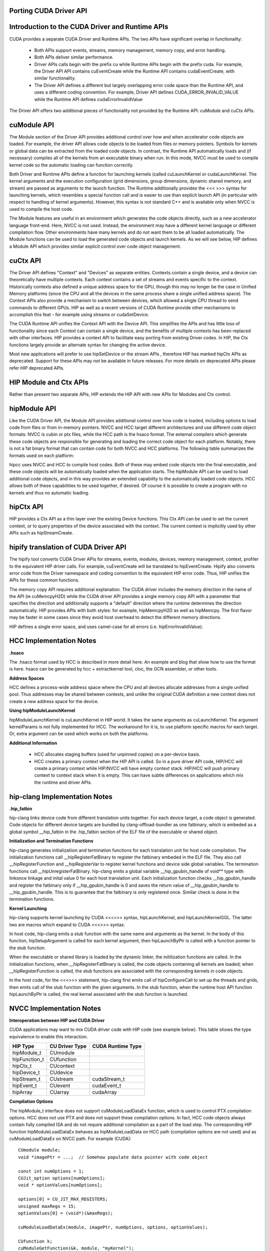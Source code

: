 .. _hip-p:

Porting CUDA Driver API
##########################

Introduction to the CUDA Driver and Runtime APIs
###################################################

CUDA provides a separate CUDA Driver and Runtime APIs. The two APIs have significant overlap in functionality:

    * Both APIs support events, streams, memory management, memory copy, and error handling.
    * Both APIs deliver similar performance.
    * Driver APIs calls begin with the prefix cu while Runtime APIs begin with the prefix cuda. For example, the Driver API API contains cuEventCreate while the Runtime API contains cudaEventCreate, with similar functionality.
    * The Driver API defines a different but largely overlapping error code space than the Runtime API, and uses a different coding convention. For example, Driver API defines CUDA_ERROR_INVALID_VALUE while the Runtime API defines cudaErrorInvalidValue

The Driver API offers two additional pieces of functionality not provided by the Runtime API: cuModule and cuCtx APIs.

cuModule API
##############

The Module section of the Driver API provides additional control over how and when accelerator code objects are loaded. For example, the driver API allows code objects to be loaded from files or memory pointers. Symbols for kernels or global data can be extracted from the loaded code objects. In contrast, the Runtime API automatically loads and (if necessary) compiles all of the kernels from an executable binary when run. In this mode, NVCC must be used to compile kernel code so the automatic loading can function correctly.

Both Driver and Runtime APIs define a function for launching kernels (called cuLaunchKernel or cudaLaunchKernel. The kernel arguments and the execution configuration (grid dimensions, group dimensions, dynamic shared memory, and stream) are passed as arguments to the launch function. The Runtime additionally provides the <<< >>> syntax for launching kernels, which resembles a special function call and is easier to use than explicit launch API (in particular with respect to handling of kernel arguments). However, this syntax is not standard C++ and is available only when NVCC is used to compile the host code.

The Module features are useful in an environment which generates the code objects directly, such as a new accelerator language front-end. Here, NVCC is not used. Instead, the environment may have a different kernel language or different compilation flow. Other environments have many kernels and do not want them to be all loaded automatically. The Module functions can be used to load the generated code objects and launch kernels. As we will see below, HIP defines a Module API which provides similar explicit control over code object management.

cuCtx API
############

The Driver API defines "Context" and "Devices" as separate entities. Contexts contain a single device, and a device can theoretically have multiple contexts. Each context contains a set of streams and events specific to the context. Historically contexts also defined a unique address space for the GPU, though this may no longer be the case in Unified Memory platforms (since the CPU and all the devices in the same process share a single unified address space). The Context APIs also provide a mechanism to switch between devices, which allowed a single CPU thread to send commands to different GPUs. HIP as well as a recent versions of CUDA Runtime provide other mechanisms to accomplish this feat - for example using streams or cudaSetDevice.

The CUDA Runtime API unifies the Context API with the Device API. This simplifies the APIs and has little loss of functionality since each Context can contain a single device, and the benefits of multiple contexts has been replaced with other interfaces. HIP provides a context API to facilitate easy porting from existing Driver codes. In HIP, the Ctx functions largely provide an alternate syntax for changing the active device.

Most new applications will prefer to use hipSetDevice or the stream APIs , therefore HIP has marked hipCtx APIs as deprecated. Support for these APIs may not be available in future releases. For more details on deprecated APIs please refer HIP deprecated APIs.

HIP Module and Ctx APIs
#########################

Rather than present two separate APIs, HIP extends the HIP API with new APIs for Modules and Ctx control.

hipModule API
##############
Like the CUDA Driver API, the Module API provides additional control over how code is loaded, including options to load code from files or from in-memory pointers. NVCC and HCC target different architectures and use different code object formats: NVCC is cubin or ptx files, while the HCC path is the hsaco format. The external compilers which generate these code objects are responsible for generating and loading the correct code object for each platform. Notably, there is not a fat binary format that can contain code for both NVCC and HCC platforms. The following table summarizes the formats used on each platform:

============    =================================       ==================    =================      ===========
Format  	APIs    	                          NVCC                 	HCC 	             HIP-CLANG
============    =================================       ==================    =================      ===========              
Code Object 	hipModuleLoad, hipModuleLoadData 	.cubin or PTX text    .hsaco 	              .hsaco
Fat Binary 	hipModuleLoadFatBin 	                .fatbin 	      Under Development       .hip_fatbin
============    =================================       ==================    =================       ===========

hipcc uses NVCC and HCC to compile host codes. Both of these may embed code objects into the final executable, and these code objects will be automatically loaded when the application starts. The hipModule API can be used to load additional code objects, and in this way provides an extended capability to the automatically loaded code objects. HCC allows both of these capabilities to be used together, if desired. Of course it is possible to create a program with no kernels and thus no automatic loading.

hipCtx API
############

HIP provides a Ctx API as a thin layer over the existing Device functions. This Ctx API can be used to set the current context, or to query properties of the device associated with the context. The current context is implicitly used by other APIs such as hipStreamCreate.

hipify translation of CUDA Driver API
#######################################
The hipify tool converts CUDA Driver APIs for streams, events, modules, devices, memory management, context, profiler to the equivalent HIP driver calls. For example, cuEventCreate will be translated to hipEventCreate. Hipify also converts error code from the Driver namespace and coding convention to the equivalent HIP error code. Thus, HIP unifies the APIs for these common functions.

The memory copy API requires additional explanation. The CUDA driver includes the memory direction in the name of the API (ie cuMemcpyH2D) while the CUDA driver API provides a single memory copy API with a parameter that specifies the direction and additionally supports a "default" direction where the runtime determines the direction automatically. HIP provides APIs with both styles: for example, hipMemcpyH2D as well as hipMemcpy. The first flavor may be faster in some cases since they avoid host overhead to detect the different memory directions.

HIP defines a single error space, and uses camel-case for all errors (i.e. hipErrorInvalidValue).

HCC Implementation Notes
#########################

**.hsaco**

The .hsaco format used by HCC is described in more detail here. An example and blog that show how to use the format is here. hsaco can be generated by hcc + extractkernel tool, cloc, the GCN assembler, or other tools.

**Address Spaces**

HCC defines a process-wide address space where the CPU and all devices allocate addresses from a single unified pool. Thus addresses may be shared between contexts, and unlike the original CUDA definition a new context does not create a new address space for the device.

**Using hipModuleLaunchKernel**

hipModuleLaunchKernel is cuLaunchKernel in HIP world. It takes the same arguments as cuLaunchKernel. The argument kernelParams is not fully implemented for HCC. The workaround for it is, to use platform specific macros for each target. Or, extra argument can be used which works on both the platforms.

**Additional Information**

    * HCC allocates staging buffers (used for unpinned copies) on a per-device basis.
    * HCC creates a primary context when the HIP API is called. So in a pure driver API code, HIP/HCC will create a primary context while HIP/NVCC will have empty context stack. HIP/HCC will push primary context to context stack when it is empty. This can have subtle differences on applications which mix the runtime and driver APIs.

hip-clang Implementation Notes
################################

**.hip_fatbin**

hip-clang links device code from different translation units together. For each device target, a code object is generated. Code objects for different device targets are bundled by clang-offload-bundler as one fatbinary, which is embeded as a global symbol __hip_fatbin in the .hip_fatbin section of the ELF file of the executable or shared object.

**Initialization and Termination Functions**

hip-clang generates initializatiion and termination functions for each translation unit for host code compilation. The initialization functions call __hipRegisterFatBinary to register the fatbinary embeded in the ELF file. They also call __hipRegisterFunction and __hipRegisterVar to register kernel functions and device side global variables. The termination functions call __hipUnregisterFatBinary. hip-clang emits a global variable __hip_gpubin_handle of void** type with linkonce linkage and inital value 0 for each host translation unit. Each initialization function checks __hip_gpubin_handle and register the fatbinary only if __hip_gpubin_handle is 0 and saves the return value of __hip_gpubin_handle to __hip_gpubin_handle. This is to guarantee that the fatbinary is only registered once. Similar check is done in the termination functions.

**Kernel Launching**

hip-clang supports kernel launching by CUDA <<<>>> syntax, hipLaunchKernel, and hipLaunchKernelGGL. The latter two are macros which expand to CUDA <<<>>> syntax.

In host code, hip-clang emits a stub function with the same name and arguments as the kernel. In the body of this function, hipSetupArgument is called for each kernel argument, then hipLaunchByPtr is called with a function pointer to the stub function.

When the executable or shared library is loaded by the dynamic linker, the initilization functions are called. In the initialization functions, when __hipRegisterFatBinary is called, the code objects containing all kernels are loaded; when __hipRegisterFunction is called, the stub functions are associated with the corresponding kernels in code objects.

In the host code, for the <<<>>> statement, hip-clang first emits call of hipConfigureCall to set up the threads and grids, then emits call of the stub function with the given arguments. In the stub function, when the runtime host API function hipLaunchByPtr is called, the real kernel associated with the stub function is launched.

NVCC Implementation Notes
############################

**Interoperation between HIP and CUDA Driver**

CUDA applications may want to mix CUDA driver code with HIP code (see example below). This table shows the type equivalence to enable this interaction.

==============  =============== ===================
HIP Type 	CU Driver Type 	CUDA Runtime Type
==============  =============== ===================
hipModule_t 	CUmodule 	
hipFunction_t 	CUfunction 	
hipCtx_t 	CUcontext 	
hipDevice_t 	CUdevice 	
hipStream_t 	CUstream 	cudaStream_t
hipEvent_t 	CUevent 	cudaEvent_t
hipArray 	CUarray 	cudaArray
==============  =============== ===================

**Compilation Options**

The hipModule_t interface does not support cuModuleLoadDataEx function, which is used to control PTX compilation options. HCC does not use PTX and does not support these compilation options. In fact, HCC code objects always contain fully compiled ISA and do not require additional compilation as a part of the load step. The corresponding HIP function hipModuleLoadDataEx behaves as hipModuleLoadData on HCC path (compilation options are not used) and as cuModuleLoadDataEx on NVCC path. For example (CUDA):

::

  CUmodule module;
  void *imagePtr = ...;  // Somehow populate data pointer with code object

  const int numOptions = 1;
  CUJit_option options[numOptions];
  void * optionValues[numOptions];

  options[0] = CU_JIT_MAX_REGISTERS;
  unsigned maxRegs = 15;
  optionValues[0] = (void*)(&maxRegs);

  cuModuleLoadDataEx(module, imagePtr, numOptions, options, optionValues);

  CUfunction k;
  cuModuleGetFunction(&k, module, "myKernel");


**HIP:**

::

  hipModule_t module;
  void *imagePtr = ...;  // Somehow populate data pointer with code object

  const int numOptions = 1;
  hipJitOption options[numOptions];
  void * optionValues[numOptions];

  options[0] = hipJitOptionMaxRegisters;
  unsigned maxRegs = 15;
  optionValues[0] = (void*)(&maxRegs);

  // hipModuleLoadData(module, imagePtr) will be called on HCC path, JIT options will not be used, and
  // cupModuleLoadDataEx(module, imagePtr, numOptions, options, optionValues) will be called on NVCC path
  hipModuleLoadDataEx(module, imagePtr, numOptions, options, optionValues);

  hipFunction_t k;
  hipModuleGetFunction(&k, module, "myKernel");


The below sample shows how to use hipModuleGetFunction.

::

  #include<hip_runtime.h>
  #include<hip_runtime_api.h>
  #include<iostream>
  #include<fstream>
  #include<vector>

  #define LEN 64
  #define SIZE LEN<<2

  #ifdef __HIP_PLATFORM_HCC__
  #define fileName "vcpy_isa.co"
  #endif

  #ifdef __HIP_PLATFORM_NVCC__
  #define fileName "vcpy_isa.ptx"
  #endif

  #define kernel_name "hello_world"

  int main(){
      float *A, *B;
      hipDeviceptr_t Ad, Bd;
      A = new float[LEN];
      B = new float[LEN];

      for(uint32_t i=0;i<LEN;i++){
          A[i] = i*1.0f;
          B[i] = 0.0f;
          std::cout<<A[i] << " "<<B[i]<<std::endl;
      }


  #ifdef __HIP_PLATFORM_NVCC__
            hipInit(0);
            hipDevice_t device;
            hipCtx_t context;
            hipDeviceGet(&device, 0);
            hipCtxCreate(&context, 0, device);
  #endif

      hipMalloc((void**)&Ad, SIZE);
      hipMalloc((void**)&Bd, SIZE);

      hipMemcpyHtoD(Ad, A, SIZE);
      hipMemcpyHtoD(Bd, B, SIZE);
      hipModule_t Module;
      hipFunction_t Function;
      hipModuleLoad(&Module, fileName);
      hipModuleGetFunction(&Function, Module, kernel_name);

      std::vector<void*>argBuffer(2);
      memcpy(&argBuffer[0], &Ad, sizeof(void*));
      memcpy(&argBuffer[1], &Bd, sizeof(void*));
 
      size_t size = argBuffer.size()*sizeof(void*);

      void *config[] = {
        HIP_LAUNCH_PARAM_BUFFER_POINTER, &argBuffer[0],
        HIP_LAUNCH_PARAM_BUFFER_SIZE, &size,
        HIP_LAUNCH_PARAM_END
      };

      hipModuleLaunchKernel(Function, 1, 1, 1, LEN, 1, 1, 0, 0, NULL, (void**)&config);

      hipMemcpyDtoH(B, Bd, SIZE);
      for(uint32_t i=0;i<LEN;i++){
          std::cout<<A[i]<<" - "<<B[i]<<std::endl;
      }

  #ifdef __HIP_PLATFORM_NVCC__
            hipCtxDetach(context);
  #endif

      return 0;
  }

HIP Module and Texture Driver API
####################################

HIP supports texture driver APIs however texture reference should be declared in host scope. Following code explains the use of texture reference for **HIP_PLATFORM_HCC** platform.

::
  // Code to generate code object

  #include "hip/hip_runtime.h"
  extern texture<float, 2, hipReadModeElementType> tex;

  __global__ void tex2dKernel(hipLaunchParm lp, float* outputData,
                               int width,
                               int height)
  {
      int x = hipBlockIdx_x*hipBlockDim_x + hipThreadIdx_x;
      int y = hipBlockIdx_y*hipBlockDim_y + hipThreadIdx_y;
      outputData[y*width + x] = tex2D(tex, x, y);
  }

  // Host code:

  texture<float, 2, hipReadModeElementType> tex;

  void myFunc () 
  {
      // ...

      textureReference* texref;
      hipModuleGetTexRef(&texref, Module1, "tex");
      hipTexRefSetAddressMode(texref, 0, hipAddressModeWrap);
      hipTexRefSetAddressMode(texref, 1, hipAddressModeWrap);
      hipTexRefSetFilterMode(texref, hipFilterModePoint);
      hipTexRefSetFlags(texref, 0);
      hipTexRefSetFormat(texref, HIP_AD_FORMAT_FLOAT, 1);
      hipTexRefSetArray(texref, array, HIP_TRSA_OVERRIDE_FORMAT);

     // ...
  }

